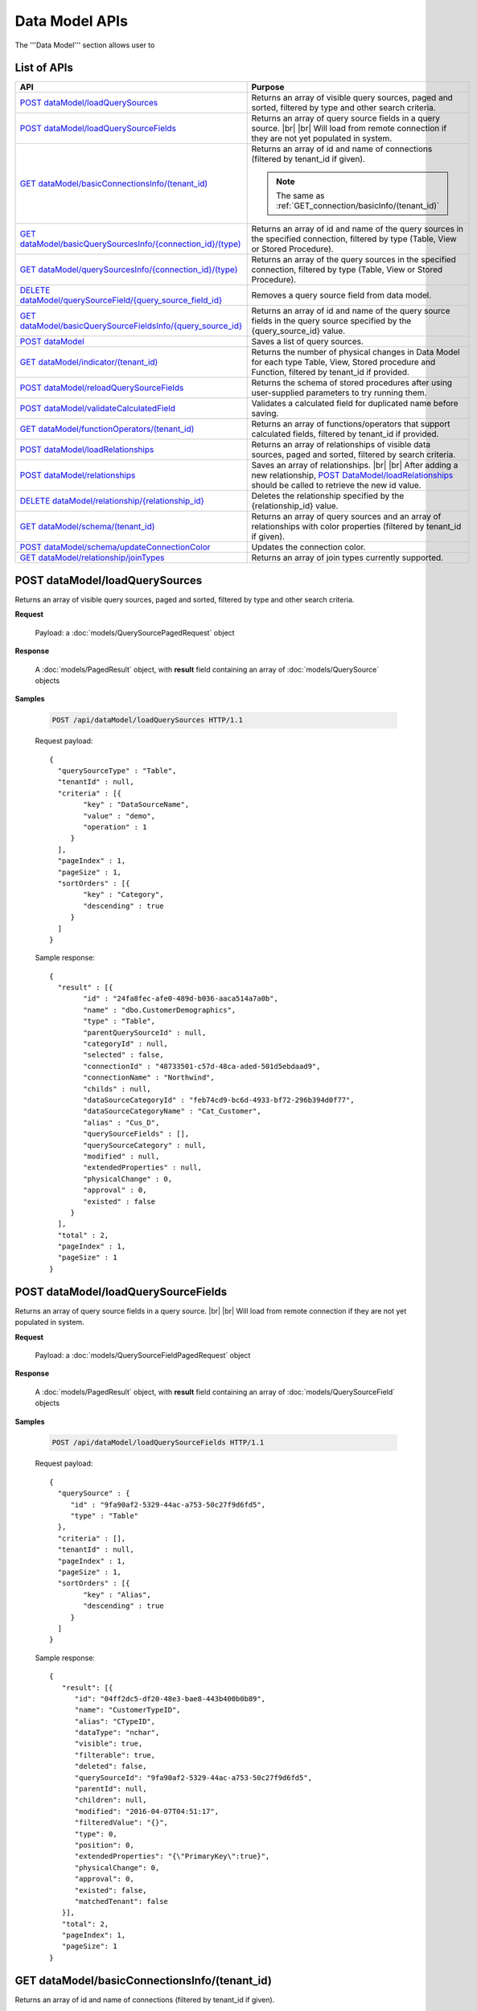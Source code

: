 

============================
Data Model APIs
============================

The '''Data Model''' section allows user to

.. hlist::
   :columns: 2
   
   * manage data sources and data source fields
   * add computed columns
   * delete columns
   * manage relationships

List of APIs
------------

.. list-table::
   :class: apitable
   :widths: 35 65
   :header-rows: 1

   * - API
     - Purpose
   * - `POST dataModel/loadQuerySources`_
     - Returns an array of visible query sources, paged and sorted, filtered by type and other search criteria.
   * - `POST dataModel/loadQuerySourceFields`_
     - Returns an array of query source fields in a query source. |br| |br|
       Will load from remote connection if they are not yet populated in system.
   * - `GET dataModel/basicConnectionsInfo/(tenant_id)`_
     - Returns an array of id and name of connections (filtered by tenant_id if given).
     
       .. note::
          
          The same as :ref:`GET_connection/basicInfo/(tenant_id)`
   * - `GET dataModel/basicQuerySourcesInfo/{connection_id}/(type)`_
     - Returns an array of id and name of the query sources in the specified connection, filtered by type (Table, View or Stored Procedure).
   * - `GET dataModel/querySourcesInfo/{connection_id}/(type)`_
     - Returns an array of the query sources in the specified connection, filtered by type (Table, View or Stored Procedure).
   * - `DELETE dataModel/querySourceField/{query_source_field_id}`_
     - Removes a query source field from data model.
   * - `GET dataModel/basicQuerySourceFieldsInfo/{query_source_id}`_
     - Returns an array of id and name of the query source fields in the query source specified by the {query_source_id} value.
   * - `POST dataModel`_
     - Saves a list of query sources.
   * - `GET dataModel/indicator/(tenant_id)`_
     - Returns the number of physical changes in Data Model for each type Table, View, Stored procedure and Function, filtered by tenant_id if provided.
   * - `POST dataModel/reloadQuerySourceFields`_
     - Returns the schema of stored procedures after using user-supplied parameters to try running them.
   * - `POST dataModel/validateCalculatedField`_
     - Validates a calculated field for duplicated name before saving.
   * - `GET dataModel/functionOperators/(tenant_id)`_
     - Returns an array of functions/operators that support calculated fields, filtered by tenant_id if provided.
   * - `POST dataModel/loadRelationships`_
     - Returns an array of relationships of visible data sources, paged and sorted, filtered by search criteria.
   * - `POST dataModel/relationships`_
     - Saves an array of relationships. |br| |br|
       After adding a new relationship, `POST DataModel/loadRelationships`_ should be called to retrieve the new id value.
   * - `DELETE dataModel/relationship/{relationship_id}`_
     - Deletes the relationship specified by the {relationship_id} value.
   * - `GET dataModel/schema/(tenant_id)`_
     - Returns an array of query sources and an array of relationships with color properties (filtered by tenant_id if given).
   * - `POST dataModel/schema/updateConnectionColor`_
     - Updates the connection color.
   * - `GET dataModel/relationship/joinTypes`_
     - Returns an array of join types currently supported.	

.. _POST_dataModel/loadQuerySources:

POST dataModel/loadQuerySources
--------------------------------------------------------------

Returns an array of visible query sources, paged and sorted, filtered by type and other search criteria.

**Request**

    Payload: a :doc:`models/QuerySourcePagedRequest` object

**Response**

    A :doc:`models/PagedResult` object, with **result** field containing an array of :doc:`models/QuerySource` objects

**Samples**

   .. code-block:: http

      POST /api/dataModel/loadQuerySources HTTP/1.1

   Request payload::

      {
        "querySourceType" : "Table",
        "tenantId" : null,
        "criteria" : [{
              "key" : "DataSourceName",
              "value" : "demo",
              "operation" : 1
           }
        ],
        "pageIndex" : 1,
        "pageSize" : 1,
        "sortOrders" : [{
              "key" : "Category",
              "descending" : true
           }
        ]
      }

   Sample response::

      {
        "result" : [{
              "id" : "24fa8fec-afe0-489d-b036-aaca514a7a0b",
              "name" : "dbo.CustomerDemographics",
              "type" : "Table",
              "parentQuerySourceId" : null,
              "categoryId" : null,
              "selected" : false,
              "connectionId" : "48733501-c57d-48ca-aded-501d5ebdaad9",
              "connectionName" : "Northwind",
              "childs" : null,
              "dataSourceCategoryId" : "feb74cd9-bc6d-4933-bf72-296b394d0f77",
              "dataSourceCategoryName" : "Cat_Customer",
              "alias" : "Cus_D",
              "querySourceFields" : [],
              "querySourceCategory" : null,
              "modified" : null,
              "extendedProperties" : null,
              "physicalChange" : 0,
              "approval" : 0,
              "existed" : false
           }
        ],
        "total" : 2,
        "pageIndex" : 1,
        "pageSize" : 1
      }

.. _POST_dataModel/loadQuerySourceFields:

POST dataModel/loadQuerySourceFields
--------------------------------------------------------------

Returns an array of query source fields in a query source. |br| |br|
Will load from remote connection if they are not yet populated in system.

**Request**

    Payload: a :doc:`models/QuerySourceFieldPagedRequest` object

**Response**

        A :doc:`models/PagedResult` object, with **result** field containing an array of :doc:`models/QuerySourceField` objects

**Samples**

   .. code-block:: http

      POST /api/dataModel/loadQuerySourceFields HTTP/1.1

   Request payload::

      {
        "querySource" : {
           "id" : "9fa90af2-5329-44ac-a753-50c27f9d6fd5",
           "type" : "Table"
        },
        "criteria" : [],
        "tenantId" : null,
        "pageIndex" : 1,
        "pageSize" : 1,
        "sortOrders" : [{
              "key" : "Alias",
              "descending" : true
           }
        ]
      }


   Sample response::

      {
         "result": [{
            "id": "04ff2dc5-df20-48e3-bae8-443b400b0b89",
            "name": "CustomerTypeID",
            "alias": "CTypeID",
            "dataType": "nchar",
            "visible": true,
            "filterable": true,
            "deleted": false,
            "querySourceId": "9fa90af2-5329-44ac-a753-50c27f9d6fd5",
            "parentId": null,
            "children": null,
            "modified": "2016-04-07T04:51:17",
            "filteredValue": "{}",
            "type": 0,
            "position": 0,
            "extendedProperties": "{\"PrimaryKey\":true}",
            "physicalChange": 0,
            "approval": 0,
            "existed": false,
            "matchedTenant": false
         }],
         "total": 2,
         "pageIndex": 1,
         "pageSize": 1
      }


GET dataModel/basicConnectionsInfo/(tenant_id)
--------------------------------------------------------------

Returns an array of id and name of connections (filtered by tenant_id if given).

.. note::

   The same as :ref:`GET_connection/basicInfo/(tenant_id)`

**Request**

    No payload

**Response**

    An array of objects with two fields **key** and **value**
    
    .. list-table::
       :header-rows: 1

       *  -  Field
          -  Description
          -  Note
       *  -  **key** |br|
             string (GUID)
          -  The id of the connection
          -
       *  -  **value** |br|
             string
          -  The name of the connection
          -

**Samples**

   .. code-block:: http

      GET /api/dataModel/basicConnectionsInfo HTTP/1.1

   Sample response::

      [{
         "key": "48733501-c57d-48ca-aded-501d5ebdaad9",
         "value": "Northwind"
      }]


GET dataModel/basicQuerySourcesInfo/{connection_id}/(type)
--------------------------------------------------------------

Returns an array of id and name of the query sources in the specified connection, filtered by type (Table, View or Stored Procedure).

**Request**

    No payload

    **type** values:
    
    * Table
    * View
    * Stored%20Procedure

**Response**

    An array of objects with two fields **key** and **value**
    
    .. list-table::
       :header-rows: 1

       *  -  Field
          -  Description
          -  Note
       *  -  **key** |br|
             string (GUID)
          -  The id of the query source
          -
       *  -  **value** |br|
             string
          -  The name of the query source, qualified with the schema name
          -


**Samples**

   .. code-block:: http

      GET /api/dataModel/basicQuerySourcesInfo/48733501-c57d-48ca-aded-501d5ebdaad9 HTTP/1.1

   Sample response::

      [{
         "key": "4e9aabda-9a95-4a00-8d80-0b8b1fbc7bc8",
         "value": "dbo.Suppliers"
      }, {
         "key": "42f7c4ff-f44e-4460-bd50-10540d99a276",
         "value": "dbo.Order Details"
      }]


GET dataModel/querySourcesInfo/{connection_id}/(type)
--------------------------------------------------------------

Returns an array of the query sources in the specified connection, filtered by type (Table, View or Stored Procedure).

**Request**

    No payload

    **type** values:

    * Table
    * View
    * Stored%20Procedure

**Response**

    An array of :doc:`models/QuerySourceInfo` objects

**Samples**

   .. code-block:: http

      GET /api/dataModel/querySourcesInfo/5e8e56ce-ac29-48cf-ae0d-56cb5d9a935e/Table HTTP/1.1

   Sample response::

      [
        {
          "id": "77882ea1-6d82-45c2-b762-6c8612682b91",
          "name": "Categories",
          "alias": null,
          "category": "dbo",
          "serverTypeId": "00000000-0000-0000-0000-000000000000",
          "connectionStringId": "00000000-0000-0000-0000-000000000000",
          "connectionString": null
        },
        {
          "id": "55329213-9db0-4835-b465-44b3ac9b19fa",
          "name": "CustomerCustomerDemo",
          "alias": null,
          "category": "dbo",
          "serverTypeId": "00000000-0000-0000-0000-000000000000",
          "connectionStringId": "00000000-0000-0000-0000-000000000000",
          "connectionString": null
        }]


DELETE dataModel/querySourceField/{query_source_field_id}
--------------------------------------------------------------

Removes a query source field from data model.

**Request**

    No payload

**Response**

    * true if the deletion is succesful
    * false if not

**Samples**

   .. code-block:: http

      DELETE /api/dataModel/querySourceField/da7be1b4-d4c0-43c4-a11b-5c87004c4837 HTTP/1.1

   Sample response::

      true


GET dataModel/basicQuerySourceFieldsInfo/{query_source_id}
--------------------------------------------------------------

Returns an array of id and name of the query source fields in the query source specified by the {query_source_id} value.

**Request**

    No payload

**Response**

    An array of objects with two fields **key** and **value**
    
    .. list-table::
       :header-rows: 1

       *  -  Field
          -  Description
          -  Note
       *  -  **key** |br|
             string (GUID)
          -  The id of the query source field
          -
       *  -  **value** |br|
             string
          -  The name of the query source field
          -

**Samples**

   .. code-block:: http

      GET /api/dataModel/basicQuerySourceFieldsInfo/4e9aabda-9a95-4a00-8d80-0b8b1fbc7bc8 HTTP/1.1

   Sample response::

      [{
         "key": "f8c2a34b-b304-4f1d-9d90-96c018ec3d2a",
         "value": "ContactName"
      }, {
         "key": "a895434e-a77b-452e-8ed1-9b5fa339f1a8",
         "value": "CompanyName"
      }, {
         "key": "3b266337-0142-4a4b-8351-ea0a74a7f234",
         "value": "SupplierID"
      }]

.. _POST_dataModel:

POST dataModel
--------------------------------------------------------------

Saves a list of query sources.

**Request**

    Payload: a :doc:`models/DataModel` object

**Response**

    An :doc:`models/OperationResult` object with **success** field true if the save is successful

**Samples**

   .. code-block:: http

      POST /api/dataModel HTTP/1.1

   Request payload to save the aliases for column [dbo].[AWBuildVersion].[Database Version] and for table [dbo].[Categories]::

      {
        "tenantId" : null,
        "querySources" : [{
              "id" : "c3330d53-cd8d-411c-9e7d-05849c7f2cc3",
              "name" : "dbo.AWBuildVersion",
              "type" : "Table",
              "parentQuerySourceId" : null,
              "categoryId" : null,
              "selected" : false,
              "connectionId" : "828e10df-dedb-42f6-8adf-b0785810837e",
              "connectionName" : "AdventureWorks2008R2",
              "childs" : null,
              "dataSourceCategoryId" : null,
              "dataSourceCategoryName" : null,
              "alias" : null,
              "querySourceFields" : [{
                    "id" : "dc4eca5c-ec25-4721-9f72-f98813f9b116",
                    "name" : "VersionDate",
                    "alias" : "",
                    "dataType" : "datetime",
                    "visible" : true,
                    "filterable" : true,
                    "deleted" : false,
                    "querySourceId" : "c3330d53-cd8d-411c-9e7d-05849c7f2cc3",
                    "parentId" : null,
                    "children" : null,
                    "modified" : "2016-04-06T04:20:37",
                    "filteredValue" : "{}",
                    "type" : 0,
                    "position" : 0,
                    "extendedProperties" : "",
                    "physicalChange" : 0,
                    "approval" : 0,
                    "existed" : false,
                    "matchedTenant" : false
                 }, {
                    "id" : "a3466647-d30b-4b21-868d-c05d074cba66",
                    "name" : "Database Version",
                    "alias" : "dbversion",
                    "dataType" : "nvarchar",
                    "visible" : true,
                    "filterable" : true,
                    "deleted" : false,
                    "querySourceId" : "c3330d53-cd8d-411c-9e7d-05849c7f2cc3",
                    "parentId" : null,
                    "children" : null,
                    "modified" : "2016-04-06T04:20:37",
                    "filteredValue" : "{}",
                    "type" : 0,
                    "position" : 0,
                    "extendedProperties" : "",
                    "physicalChange" : 0,
                    "approval" : 0,
                    "existed" : false,
                    "matchedTenant" : false
                 }
              ],
              "querySourceCategory" : null,
              "modified" : null,
              "extendedProperties" : "{}",
              "physicalChange" : 0,
              "approval" : 0,
              "existed" : false
           }, {
              "id" : "f5e3450b-2b5b-4388-bce3-05efba5b8311",
              "name" : "dbo.Categories",
              "type" : "Table",
              "parentQuerySourceId" : null,
              "categoryId" : null,
              "selected" : false,
              "connectionId" : "8143ad74-fa73-4224-9299-b115252e1cc7",
              "connectionName" : "Northwind2014",
              "childs" : null,
              "dataSourceCategoryId" : "014e42b4-979a-4a7f-80cf-492142572d10",
              "dataSourceCategoryName" : "test",
              "alias" : "Cats",
              "querySourceFields" : [],
              "querySourceCategory" : null,
              "modified" : null,
              "extendedProperties" : "{}",
              "physicalChange" : 0,
              "approval" : 0,
              "existed" : false
           }
        ]
      }

   Request Payload to set dynamic for stored procedure [dbo].[CustOrdersDetail]::

      {
        "tenantId" : null,
        "querySources" : [{
              "id" : "eabce774-10e4-4c9d-b0fd-7f8dc3b8a6be",
              "name" : "dbo.CustOrdersDetail",
              "type" : "Stored Procedure",
              "parentQuerySourceId" : null,
              "categoryId" : null,
              "selected" : false,
              "connectionId" : "38f89176-7113-4a20-aed0-9758cb65122a",
              "connectionName" : "AdventureWorks2008R2",
              "childs" : null,
              "dataSourceCategoryId" : null,
              "dataSourceCategoryName" : null,
              "alias" : null,
              "querySourceFields" : [{
                    "id" : "5d4c6339-1539-43ed-a1d4-fd6f423f6bd3",
                    "name" : "@OrderID",
                    "alias" : "",
                    "dataType" : "int",
                    "visible" : true,
                    "filterable" : true,
                    "deleted" : false,
                    "querySourceId" : "eabce774-10e4-4c9d-b0fd-7f8dc3b8a6be",
                    "parentId" : null,
                    "children" : null,
                    "modified" : "2016-04-13T08:55:15.803",
                    "filteredValue" : "{}",
                    "type" : 1,
                    "position" : 1,
                    "extendedProperties" : null,
                    "physicalChange" : 0,
                    "approval" : 0,
                    "existed" : false,
                    "matchedTenant" : false
                 }
              ],
              "querySourceCategory" : null,
              "modified" : "2016-12-13T08:55:15.787",
              "extendedProperties" : "{\"Dynamic\":true,\"Static\":false}",
              "physicalChange" : 0,
              "approval" : 0,
              "existed" : false
           }
        ]
      }

   Request Payload to set Field Level and Expression Level for functions::

      {
        "tenantId" : null,
        "querySources" : [{
              "id" : "b2972494-ca59-4904-9561-d4b609a6b806",
              "name" : "northwind.DateOnly",
              "type" : "Function",
              "parentQuerySourceId" : null,
              "categoryId" : null,
              "selected" : false,
              "connectionId" : "33244a6a-df64-46f8-8c5c-93eebe0f9c47",
              "connectionName" : "northwind",
              "childs" : null,
              "dataSourceCategoryId" : null,
              "dataSourceCategoryName" : null,
              "alias" : null,
              "querySourceFields" : [],
              "querySourceCategory" : null,
              "modified" : "2016-12-13T07:36:42.713",
              "extendedProperties" : "{\"ReturnedValue\":\"varchar\",\"InputParams\":\"InDateTime\",\"FieldLevel\":true,\"ExpressionLevel\":true}",
              "physicalChange" : 0,
              "approval" : 0,
              "existed" : false
           }, {
              "id" : "2224f941-a4e1-4211-8c52-fcba3dc14dd8",
              "name" : "northwind.MyRound",
              "type" : "Function",
              "parentQuerySourceId" : null,
              "categoryId" : null,
              "selected" : false,
              "connectionId" : "33244a6a-df64-46f8-8c5c-93eebe0f9c47",
              "connectionName" : "northwind",
              "childs" : null,
              "dataSourceCategoryId" : null,
              "dataSourceCategoryName" : null,
              "alias" : null,
              "querySourceFields" : [],
              "querySourceCategory" : null,
              "modified" : "2016-12-13T07:36:42.713",
              "extendedProperties" : "{\"ReturnedValue\":\"double\",\"InputParams\":\"Operand,Places\",\"FieldLevel\":false,\"ExpressionLevel\":true}",
              "physicalChange" : 0,
              "approval" : 0,
              "existed" : false
           }
        ]
      }

   Successful response::

      {
        "success" : true,
        "messages" : []
      }

GET dataModel/indicator/(tenant_id)
--------------------------------------------------------------

Returns the number of physical changes in Data Model for each type Table, View, Stored procedure and Function, filtered by tenant_id if provided.

**Request**

    No payload

**Response**

    An array of objects with two fields **key** and **value**
    
    .. list-table::
       :header-rows: 1

       *  -  Field
          -  Description
          -  Note
       *  -  **key** |br|
             string
          -  Either "Table", "View", "Stored procedure" or "Function"
          -
       *  -  **value** |br|
             integer
          -  The number of changes for each type
          -

**Samples**

   .. code-block:: http

      GET /api/dataModel/indicator HTTP/1.1

   Sample response::

      [{
        "key" : "Table",
        "value" : 2
      }, {
        "key" : "View",
        "value" : 1
      }]


POST dataModel/reloadQuerySourceFields
--------------------------------------------------------------

Returns the schema of stored procedures after using user-supplied parameters to try running them.

**Request**

    Payload: a :doc:`models/ReloadQuerySourceRequest` object

**Response**

    A :doc:`models/DataResult` object, with **data** field containing a :doc:`models/PagedResult` object whose **result** field containing a list of :doc:`models/QuerySourceField` objects

**Samples**

   .. code-block:: http

      POST /api/dataModel/reloadQuerySourceFields HTTP/1.1

   Request payload for Filter Lookup Key - Value::

      {
        "querySourceId" : "0cd0f186-48f1-47a9-9975-1f2bded3a5cc",
        "postedParameters" : [{
              "id" : "8ccfac80-c883-446b-948d-18568dc4d173",
              "name" : "@OrderID",
              "filteredValue" : {
                 "type":"1",
                 "databaseName":"Northwind",
                 "databaseId":"f7d00fd9-bfb4-40ae-b25a-61007781b196",
                 "querySourceName":"dbo.Order Details",
                 "querySourceId":"000e6c8a-89fd-4b38-8d6a-1b891c180daa",
                 "lookupKeyQuerySourceFieldName":"OrderID",
                 "lookupKeyQuerySourceFieldId":"a0acf5b0-4e47-49d6-af73-c953408df3ef",
                 "displayQuerySourceFieldName":"OrderID",
                 "displayQuerySourceFieldId":"a0acf5b0-4e47-49d6-af73-c953408df3ef",
                 "userDefinedValues": []
              }
           }
        ],
        "sortOrders" : [{
              "key" : "ColumnName",
              "descending" : true
           }
        ]
      }

   Request payload for User Defined Filter Value::

      {
        "querySourceId" : "0cd0f186-48f1-47a9-9975-1f2bded3a5cc",
        "postedParameters" : [{
              "id" : "8ccfac80-c883-446b-948d-18568dc4d173",
              "name" : "@OrderID",
              "filteredValue" : {
                 "type" : "2",
                 "userDefinedValues" : ["1", "2"]
              }
           }
        ],
        "sortOrders" : [{
              "key" : "ColumnName",
              "descending" : true
           }
        ]
      }

   Sample response::

      {
        "data" : {
           "result" : [{
                 "id" : "00000000-0000-0000-0000-000000000000",
                 "name" : "ProductName",
                 "alias" : "",
                 "dataType" : "nvarchar",
                 "visible" : true,
                 "filterable" : true,
                 "deleted" : false,
                 "querySourceId" : "0cd0f186-48f1-47a9-9975-1f2bded3a5cc",
                 "parentId" : null,
                 "children" : null,
                 "modified" : "0001-01-01T00:00:00",
                 "filteredValue" : "",
                 "type" : 0,
                 "position" : 0,
                 "extendedProperties" : null,
                 "physicalChange" : 0,
                 "approval" : 0,
                 "existed" : false,
                 "matchedTenant" : false
              }, {
                 "id" : "8ccfac80-c883-446b-948d-18568dc4d173",
                 "name" : "@OrderID",
                 "alias" : "",
                 "dataType" : "int",
                 "visible" : true,
                 "filterable" : true,
                 "deleted" : false,
                 "querySourceId" : "0cd0f186-48f1-47a9-9975-1f2bded3a5cc",
                 "parentId" : null,
                 "children" : null,
                 "modified" : "2016-04-14T04:19:48",
                 "filteredValue" : "{}",
                 "type" : 1,
                 "position" : 1,
                 "extendedProperties" : null,
                 "physicalChange" : 0,
                 "approval" : 0,
                 "existed" : false,
                 "matchedTenant" : false
              }
           ],
           "total" : 2,
           "pageIndex" : 0,
           "pageSize" : 1000
        },
        "success" : true,
        "messages" : null
      }


POST dataModel/validateCalculatedField
--------------------------------------------------------------

Validates a calculated field for duplicated name before saving.

**Request**

    Payload: a :doc:`models/QuerySourceField` object

**Response**

    * true if the name is valid
    * false if not

**Samples**

   .. code-block:: http

      POST /api/dataModel/validateCalculatedField HTTP/1.1

   Request payload::

      {
              "name" : "UnitPrice",
              "querySourceId" : "9d18fa06-bf09-4908-9cc0-3ecb15c0e9e4"
      }

   Sample response::

      true


GET dataModel/functionOperators/(tenant_id)
--------------------------------------------------------------

Returns an array of functions/operators that support calculated fields, filtered by tenant_id if provided.

**Request**

    No payload

**Response**

    An array of :doc:`models/ReportFunction` objects

**Samples**

   .. code-block:: http

      GET /api/dataModel/functionOperators HTTP/1.1

   .. container:: toggle

      .. container:: header

         Sample response:

      .. code-block:: json

         [{
            "id": null,
            "name": "-",
            "expression": null,
            "dataType": null,
            "formatDataType": null,
            "syntax": "expression - expression",
            "expressionSyntax": "-",
            "isOperator": false
         }, {
            "id": null,
            "name": "*",
            "expression": null,
            "dataType": null,
            "formatDataType": null,
            "syntax": "expression * expression",
            "expressionSyntax": "*",
            "isOperator": false
         }, {
            "id": null,
            "name": "/",
            "expression": null,
            "dataType": null,
            "formatDataType": null,
            "syntax": "expression / expression",
            "expressionSyntax": "/",
            "isOperator": false
         }, {
            "id": null,
            "name": "+",
            "expression": null,
            "dataType": null,
            "formatDataType": null,
            "syntax": "expression + expression",
            "expressionSyntax": "+",
            "isOperator": false
         }, {
            "id": null,
            "name": "<",
            "expression": null,
            "dataType": null,
            "formatDataType": null,
            "syntax": "expression < expression",
            "expressionSyntax": "<",
            "isOperator": false
         }, {
            "id": null,
            "name": "<=",
            "expression": null,
            "dataType": null,
            "formatDataType": null,
            "syntax": "expression <= expression",
            "expressionSyntax": "<=",
            "isOperator": false
         }, {
            "id": null,
            "name": "<>",
            "expression": null,
            "dataType": null,
            "formatDataType": null,
            "syntax": "expression <> expression",
            "expressionSyntax": "<>",
            "isOperator": false
         }, {
            "id": null,
            "name": "=",
            "expression": null,
            "dataType": null,
            "formatDataType": null,
            "syntax": "expression = expression",
            "expressionSyntax": "=",
            "isOperator": false
         }, {
            "id": null,
            "name": ">",
            "expression": null,
            "dataType": null,
            "formatDataType": null,
            "syntax": "expression > expression",
            "expressionSyntax": ">",
            "isOperator": false
         }, {
            "id": null,
            "name": ">=",
            "expression": null,
            "dataType": null,
            "formatDataType": null,
            "syntax": "expression >= expression",
            "expressionSyntax": ">=",
            "isOperator": false
         }, {
            "id": null,
            "name": "AND",
            "expression": null,
            "dataType": null,
            "formatDataType": null,
            "syntax": "boolean_expression AND boolean_expression",
            "expressionSyntax": "AND",
            "isOperator": false
         }, {
            "id": null,
            "name": "AVG",
            "expression": null,
            "dataType": null,
            "formatDataType": null,
            "syntax": "AVG (expression)",
            "expressionSyntax": "AVG",
            "isOperator": false
         }, {
            "id": null,
            "name": "BETWEEN",
            "expression": null,
            "dataType": null,
            "formatDataType": null,
            "syntax": "BETWEEN (test_expression, begin_expression, end_expression)",
            "expressionSyntax": "BETWEEN",
            "isOperator": false
         }, {
            "id": null,
            "name": "CASE WHEN...THEN...ELSE...END",
            "expression": null,
            "dataType": null,
            "formatDataType": null,
            "syntax": "CASE WHEN (boolean_expression) THEN (result_expression) [...n] [ELSE (else_result_expression)] END",
            "expressionSyntax": "CASE...WHEN...THEN...ELSE...END",
            "isOperator": false
         }, {
            "id": null,
            "name": "CASE...WHEN...THEN...ELSE...END",
            "expression": null,
            "dataType": null,
            "formatDataType": null,
            "syntax": "CASE (input_expression) WHEN (when_expression) THEN (result_expression) [...n] [ELSE (else_result_expression)] END",
            "expressionSyntax": "CASE...WHEN...THEN...ELSE...END",
            "isOperator": false
         }, {
            "id": null,
            "name": "CAST...AS",
            "expression": null,
            "dataType": null,
            "formatDataType": null,
            "syntax": "CAST (expression AS data_type)",
            "expressionSyntax": "CAST...AS",
            "isOperator": false
         }, {
            "id": null,
            "name": "CONVERT",
            "expression": null,
            "dataType": null,
            "formatDataType": null,
            "syntax": "CONVERT (data_type [( length)], expression[, style])",
            "expressionSyntax": "CONVERT",
            "isOperator": false
         }, {
            "id": null,
            "name": "COUNT",
            "expression": null,
            "dataType": null,
            "formatDataType": null,
            "syntax": "COUNT (expression)",
            "expressionSyntax": "COUNT",
            "isOperator": false
         }, {
            "id": null,
            "name": "DATEADD",
            "expression": null,
            "dataType": null,
            "formatDataType": null,
            "syntax": "DATEADD (datepart, number, expression)",
            "expressionSyntax": "DATEADD",
            "isOperator": false
         }, {
            "id": null,
            "name": "DATEDIFF",
            "expression": null,
            "dataType": null,
            "formatDataType": null,
            "syntax": "DATEDIFF (datepart, startdate, enddate)",
            "expressionSyntax": "DATEDIFF",
            "isOperator": false
         }, {
            "id": null,
            "name": "DATEPART",
            "expression": null,
            "dataType": null,
            "formatDataType": null,
            "syntax": "DATEPART (datepart, date)",
            "expressionSyntax": "DATEPART",
            "isOperator": false
         }, {
            "id": null,
            "name": "DISTINCT",
            "expression": null,
            "dataType": null,
            "formatDataType": null,
            "syntax": "DISTINCT (column) or DISTINCT column",
            "expressionSyntax": "DISTINCT",
            "isOperator": false
         }, {
            "id": null,
            "name": "GETDATE",
            "expression": null,
            "dataType": null,
            "formatDataType": null,
            "syntax": "GETDATE ()",
            "expressionSyntax": "GETDATE",
            "isOperator": false
         }, {
            "id": null,
            "name": "IF...THEN...ELSE...END",
            "expression": null,
            "dataType": null,
            "formatDataType": null,
            "syntax": "IF (boolean_expression) THEN (true_expression) [ELSE (false_expression)] END",
            "expressionSyntax": "IF...THEN...ELSE...END",
            "isOperator": false
         }, {
            "id": null,
            "name": "IIF",
            "expression": null,
            "dataType": null,
            "formatDataType": null,
            "syntax": "IIF (boolean_expression, true_expression, [false_expression])",
            "expressionSyntax": "IIF",
            "isOperator": false
         }, {
            "id": null,
            "name": "ISNULL",
            "expression": null,
            "dataType": null,
            "formatDataType": null,
            "syntax": "ISNULL (check_expression, replacement_value)",
            "expressionSyntax": "ISNULL",
            "isOperator": false
         }, {
            "id": null,
            "name": "LEN",
            "expression": null,
            "dataType": null,
            "formatDataType": null,
            "syntax": "LEN (expression)",
            "expressionSyntax": "LEN",
            "isOperator": false
         }, {
            "id": null,
            "name": "MAX",
            "expression": null,
            "dataType": null,
            "formatDataType": null,
            "syntax": "MAX (expression)",
            "expressionSyntax": "MAX",
            "isOperator": false
         }, {
            "id": null,
            "name": "MIN",
            "expression": null,
            "dataType": null,
            "formatDataType": null,
            "syntax": "MIN (expression)",
            "expressionSyntax": "MIN",
            "isOperator": false
         }, {
            "id": null,
            "name": "NOTBETWEEN",
            "expression": null,
            "dataType": null,
            "formatDataType": null,
            "syntax": "NOTBETWEEN (test_expression, begin_expression, end_expression)",
            "expressionSyntax": "NOTBETWEEN",
            "isOperator": false
         }, {
            "id": null,
            "name": "OR",
            "expression": null,
            "dataType": null,
            "formatDataType": null,
            "syntax": "boolean_expression OR boolean_expression",
            "expressionSyntax": "OR",
            "isOperator": false
         }, {
            "id": null,
            "name": "ROUND",
            "expression": null,
            "dataType": null,
            "formatDataType": null,
            "syntax": "ROUND (expression, length[, function])",
            "expressionSyntax": "ROUND",
            "isOperator": false
         }, {
            "id": null,
            "name": "RUNNING AVG",
            "expression": null,
            "dataType": null,
            "formatDataType": null,
            "syntax": "RUNNINGAVG (column)",
            "expressionSyntax": "RUNNINGAVG",
            "isOperator": false
         }, {
            "id": null,
            "name": "RUNNING COUNT",
            "expression": null,
            "dataType": null,
            "formatDataType": null,
            "syntax": "RUNNINGCOUNT (column)",
            "expressionSyntax": "RUNNINGCOUNT",
            "isOperator": false
         }, {
            "id": null,
            "name": "RUNNING SUM",
            "expression": null,
            "dataType": null,
            "formatDataType": null,
            "syntax": "RUNNINGSUM (column)",
            "expressionSyntax": "RUNNINGSUM",
            "isOperator": false
         }, {
            "id": null,
            "name": "SUM",
            "expression": null,
            "dataType": null,
            "formatDataType": null,
            "syntax": "SUM (expression)",
            "expressionSyntax": "SUM",
            "isOperator": false
         }]


POST dataModel/loadRelationships
--------------------------------------------------------------

Returns an array of relationships of visible data sources, paged and sorted, filtered by search criteria.

**Request**

    Payload: a :doc:`models/RelationshipPagedRequest` object

**Response**

    A :doc:`models/PagedResult` object with **result** field containing an array of :doc:`models/Relationship` objects

**Samples**

   .. code-block:: http

      POST /api/dataModel/loadRelationships HTTP/1.1

   Request payload::

      {
        "querySourceId" : null,
        "tenentId" : "",
        "criteria" : [{
              "key" : "All",
              "value" : "",
              "operation" : 1
           }
        ],
        "pageIndex" : 1,
        "pageSize" : 1,
        "sortOrders" : [{
              "key" : "DatabaseName",
              "descending" : true
           }
        ]
      }

   Sample response::

      {
        "result" : [{
              "joinConnectionId" : "ca24a47e-ffdd-4391-a82a-254f48b451e5",
              "foreignConnectionId" : "ca24a47e-ffdd-4391-a82a-254f48b451e5",
              "joinQuerySourceId" : "e03b8805-60ae-41df-b69a-f3bece9721c5",
              "joinQuerySourceName" : "EmployeeDepartmentHistory",
              "joinDataSourceCategoryName" : null,
              "joinDataSourceCategoryId" : "00000000-0000-0000-0000-000000000000",
              "foreignDataSourceCategoryName" : null,
              "foreignDataSourceCategoryId" : "00000000-0000-0000-0000-000000000000",
              "foreignQuerySourceId" : "9fb719f8-8a70-4f4e-91d5-4e8372413d92",
              "foreignQuerySourceName" : "Employee",
              "joinFieldId" : "322d9f3d-1f65-4d60-9cac-933a2c40db9d",
              "joinFieldName" : "BusinessEntityID",
              "foreignFieldId" : "484817ea-f130-417b-a096-32c13249b7d0",
              "foreignFieldName" : "BusinessEntityID",
              "alias" : "abc",
              "systemRelationship" : true,
              "joinType" : "Inner",
              "parentRelationshipId" : "00000000-0000-0000-0000-000000000000",
              "deleted" : false,
              "position" : null,
              "relationshipKeyJoins" : null,
              "reportId" : "00000000-0000-0000-0000-000000000000",
              "foreignAlias" : null,
              "selectedForeignAlias" : "9fb719f8-8a70-4f4e-91d5-4e8372413d92_Employee",
              "id" : "48ab1f19-db84-4d8b-9c18-02312d16c282",
              "state" : 0,
              "modified" : "2016-04-15T06:27:16.023"
           }
        ],
        "total" : 60,
        "pageIndex" : 1,
        "pageSize" : 1
      }


POST dataModel/relationships
--------------------------------------------------------------

Saves an array of relationships. |br| |br|
After adding a new relationship, `POST DataModel/loadRelationships`_ should be called to retrieve the new id value.

**Request**

    Payload: an array of :doc:`models/Relationship` objects

**Response**

    An :doc:`models/OperationResult` object with **success** field true if the save is successful

**Samples**

   .. code-block:: http

      POST /api/dataModel/relationships HTTP/1.1

   Request payload to insert one new relationship and update another::

      [{
           "id" : null,
           "joinConnectionId" : "ca24a47e-ffdd-4391-a82a-254f48b451e5",
           "foreignConnectionId" : "ca24a47e-ffdd-4391-a82a-254f48b451e5",
           "joinQuerySourceId" : "d310d0ec-06b3-409f-b48c-1f519d0a51d5",
           "foreignQuerySourceId" : "9fb719f8-8a70-4f4e-91d5-4e8372413d92",
           "joinFieldId" : "79c398b3-bc5d-4c68-9329-111a7125ad0d",
           "foreignFieldId" : "aff13fd8-b7dc-439d-bfbf-1cd1a1728565",
           "alias" : "",
           "systemRelationship" : false,
           "joinType" : "Inner",
           "position" : "191"
        }, {
           "id" : "c7288fb3-1f9d-49c3-897e-1587d6ccda5f",
           "joinConnectionId" : "ca24a47e-ffdd-4391-a82a-254f48b451e5",
           "foreignConnectionId" : "ca24a47e-ffdd-4391-a82a-254f48b451e5",
           "joinQuerySourceId" : "e03b8805-60ae-41df-b69a-f3bece9721c5",
           "foreignQuerySourceId" : "9fb719f8-8a70-4f4e-91d5-4e8372413d92",
           "joinFieldId" : "322d9f3d-1f65-4d60-9cac-933a2c40db9d",
           "foreignFieldId" : "484817ea-f130-417b-a096-32c13249b7d0",
           "alias" : "",
           "systemRelationship" : false,
           "joinType" : "Inner",
           "modified" : "2016-04-15T03:57:37.803",
           "position" : "185"
        }
      ]

   Sample response::

      {
        "success" : true,
        "messages" : []
      }


DELETE dataModel/relationship/{relationship_id}
--------------------------------------------------------------

Deletes the relationship specified by the {relationship_id} value.

**Request**

    No payload

**Response**

    An :doc:`models/OperationResult` object with **success** field true if deletion is successful

**Samples**

   .. code-block:: http

      DELETE /api/dataModel/relationship/457dbf49-9b1d-42d0-9026-0e67ee86a912 HTTP/1.1

   Successful response::

      {
        "success" : true,
        "messages" : []
      }

   Response when trying to delete a system relationship::

      {
        "success": false,
        "messages": [
          {
            "key": "",
            "detail": null,
            "messages": [
              "System relationship cannot be deleted."
            ]
          }
        ],
        "data": null
      }

GET dataModel/schema/(tenant_id)
--------------------------------------------------------------

Returns an array of query sources and an array of relationships with color properties (filtered by tenant_id if given).

**Request**

    No payload

**Response**

    A :doc:`models/DataModelSchema` object

**Samples**

   .. code-block:: http

      GET /api/dataModel/schema HTTP/1.1

   Sample response for 2 relationships "Customer" Left joins with "Orders" and "Orders" Inner joins with "Order Details"::

      {
         "querySources": [{
            "id": "8aa52ba9-8324-4b8e-bf42-619a3f050aa5",
            "name": "dbo.Customers",
            "type": "Table",
            "color": null,
            "connectionId": "8195a480-ddd8-4915-95a0-432e24fed0ad",
            "modified": "2016-04-19T03:08:56.091528",
            "fields": [{
                 "name": "ContactName",
                 "properties": ""
            }, {
                 "name": "CustomerID",
                 "properties": "{\"PrimaryKey\":true}"
            }]
         }, {
            "id": "66dcf36e-e4b0-4c9b-9919-b9ba49377784",
            "name": "dbo.Orders",
            "type": "Table",
            "color": null,
            "connectionId": "8195a480-ddd8-4915-95a0-432e24fed0ad",
            "modified": "2016-12-19T03:08:56.091528",
            "fields": [{
                 "name": "CustomerID",
                 "properties": ""
            }, {
                 "name": "OrderDate",
                 "properties": ""
            }, {
                 "name": "OrderID",
                 "properties": "{\"PrimaryKey\":true}"
            }]
         }, {
            "id": "26efbdf4-c724-4824-bd9c-6ae1e2dc7435",
            "name": "dbo.Order Details",
            "type": "Table",
            "color": null,
            "connectionId": "8195a480-ddd8-4915-95a0-432e24fed0ad",
            "modified": "2016-12-19T03:08:56.091528",
            "fields": [{
                 "name": "OrderID",
                 "properties": "{\"PrimaryKey\":true}"
            }, {
                 "name": "ProductID",
                 "properties": "{\"PrimaryKey\":true}"
            }, {
                 "name": "Quantity",
                 "properties": ""
            }, {
                 "name": "UnitPrice",
                 "properties": ""
            }]
         }],
         "relationships": [{
            "joinQuerySourceId": "8aa52ba9-8324-4b8e-bf42-619a3f050aa5",
            "foreignQuerySourceId": "66dcf36e-e4b0-4c9b-9919-b9ba49377784",
            "twoWays": false
         }, {
            "joinQuerySourceId": "66dcf36e-e4b0-4c9b-9919-b9ba49377784",
            "foreignQuerySourceId": "26efbdf4-c724-4824-bd9c-6ae1e2dc7435",
            "twoWays": true
         }]
      }


POST dataModel/schema/updateConnectionColor
--------------------------------------------------------------

Updates the connection color.

To be updated

GET dataModel/relationship/joinTypes
--------------------------------------------------------------

Returns an array of join types currently supported.	

**Request**

    No payload

**Response**

    An array of string values. |br| |br|
    Currently supported are: "Inner", "Left", "Right", "Full" and "Cross".

**Samples**

   .. code-block:: http

      GET api/DataModel/relationship/joinTypes HTTP/1.1

   Sample response::

      ["Inner", "Left", "Right", "Full", "Cross"]
